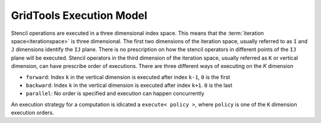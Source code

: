 ============================
GridTools Execution Model
============================

Stencil operations are executed in a three dimensional index
space. This means that the :term:`iteration space<iterationspace>`
is three dimensional. The first two dimensions of the iteration space,
usually referred to as ``I`` and ``J`` dimensions identify the ``IJ``
plane. There is no prescription on how the stencil operators in
different points of the ``IJ`` plane will be executed. Stencil operators
in the third dimension of the iteration space, usually referred as ``K``
or vertical dimension, can have prescribe order of executions. There
are three different ways of executing on the `K` dimension

- ``forward``: Index ``k`` in the vertical dimension is executed after index ``k-1``, ``0`` is the first
- ``backward``: Index ``k`` in the vertical dimension is executed after index ``k+1``. ``0`` is the last
- ``parallel``: No order is specified and execution can happen concurrently

An execution strategy for a computation is idicated a ``execute< policy
>``, where ``policy`` is one of the ``K`` dimension execution orders.
